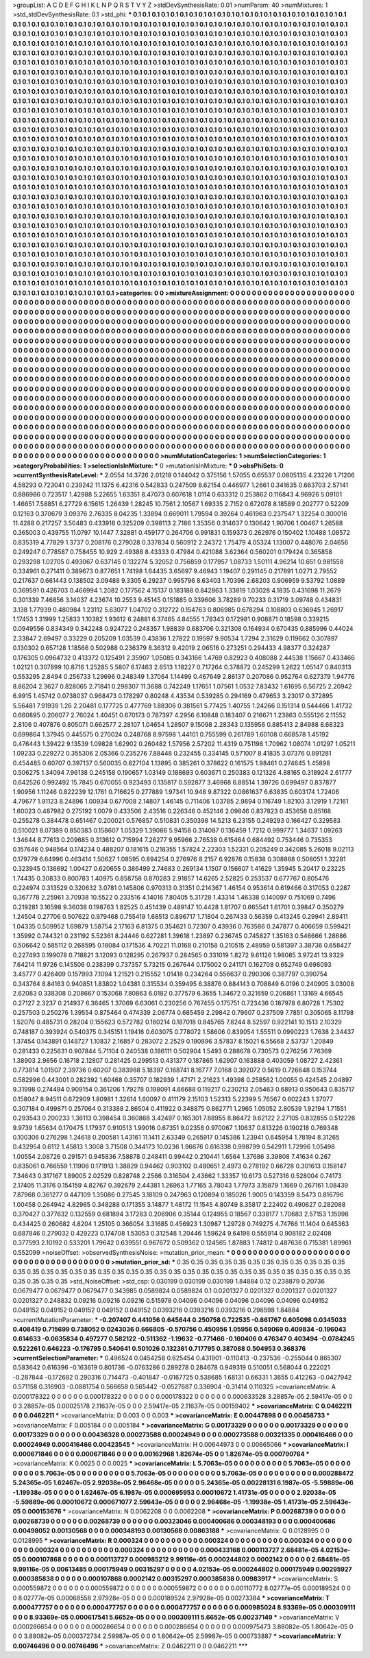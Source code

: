 >groupList:
A C D E F G H I K L
N P Q R S T V Y Z 
>stdDevSynthesisRate:
0.01 
>numParam:
40
>numMixtures:
1
>std_stdDevSynthesisRate:
0.1
>std_phi:
***
0.1 0.1 0.1 0.1 0.1 0.1 0.1 0.1 0.1 0.1
0.1 0.1 0.1 0.1 0.1 0.1 0.1 0.1 0.1 0.1
0.1 0.1 0.1 0.1 0.1 0.1 0.1 0.1 0.1 0.1
0.1 0.1 0.1 0.1 0.1 0.1 0.1 0.1 0.1 0.1
0.1 0.1 0.1 0.1 0.1 0.1 0.1 0.1 0.1 0.1
0.1 0.1 0.1 0.1 0.1 0.1 0.1 0.1 0.1 0.1
0.1 0.1 0.1 0.1 0.1 0.1 0.1 0.1 0.1 0.1
0.1 0.1 0.1 0.1 0.1 0.1 0.1 0.1 0.1 0.1
0.1 0.1 0.1 0.1 0.1 0.1 0.1 0.1 0.1 0.1
0.1 0.1 0.1 0.1 0.1 0.1 0.1 0.1 0.1 0.1
0.1 0.1 0.1 0.1 0.1 0.1 0.1 0.1 0.1 0.1
0.1 0.1 0.1 0.1 0.1 0.1 0.1 0.1 0.1 0.1
0.1 0.1 0.1 0.1 0.1 0.1 0.1 0.1 0.1 0.1
0.1 0.1 0.1 0.1 0.1 0.1 0.1 0.1 0.1 0.1
0.1 0.1 0.1 0.1 0.1 0.1 0.1 0.1 0.1 0.1
0.1 0.1 0.1 0.1 0.1 0.1 0.1 0.1 0.1 0.1
0.1 0.1 0.1 0.1 0.1 0.1 0.1 0.1 0.1 0.1
0.1 0.1 0.1 0.1 0.1 0.1 0.1 0.1 0.1 0.1
0.1 0.1 0.1 0.1 0.1 0.1 0.1 0.1 0.1 0.1
0.1 0.1 0.1 0.1 0.1 0.1 0.1 0.1 0.1 0.1
0.1 0.1 0.1 0.1 0.1 0.1 0.1 0.1 0.1 0.1
0.1 0.1 0.1 0.1 0.1 0.1 0.1 0.1 0.1 0.1
0.1 0.1 0.1 0.1 0.1 0.1 0.1 0.1 0.1 0.1
0.1 0.1 0.1 0.1 0.1 0.1 0.1 0.1 0.1 0.1
0.1 0.1 0.1 0.1 0.1 0.1 0.1 0.1 0.1 0.1
0.1 0.1 0.1 0.1 0.1 0.1 0.1 0.1 0.1 0.1
0.1 0.1 0.1 0.1 0.1 0.1 0.1 0.1 0.1 0.1
0.1 0.1 0.1 0.1 0.1 0.1 0.1 0.1 0.1 0.1
0.1 0.1 0.1 0.1 0.1 0.1 0.1 0.1 0.1 0.1
0.1 0.1 0.1 0.1 0.1 0.1 0.1 0.1 0.1 0.1
0.1 0.1 0.1 0.1 0.1 0.1 0.1 0.1 0.1 0.1
0.1 0.1 0.1 0.1 0.1 0.1 0.1 0.1 0.1 0.1
0.1 0.1 0.1 0.1 0.1 0.1 0.1 0.1 0.1 0.1
0.1 0.1 0.1 0.1 0.1 0.1 0.1 0.1 0.1 0.1
0.1 0.1 0.1 0.1 0.1 0.1 0.1 0.1 0.1 0.1
0.1 0.1 0.1 0.1 0.1 0.1 0.1 0.1 0.1 0.1
0.1 0.1 0.1 0.1 0.1 0.1 0.1 0.1 0.1 0.1
0.1 0.1 0.1 0.1 0.1 0.1 0.1 0.1 0.1 0.1
0.1 0.1 0.1 0.1 0.1 0.1 0.1 0.1 0.1 0.1
0.1 0.1 0.1 0.1 0.1 0.1 0.1 0.1 0.1 0.1
0.1 0.1 0.1 0.1 0.1 0.1 0.1 0.1 0.1 0.1
0.1 0.1 0.1 0.1 0.1 0.1 0.1 0.1 0.1 0.1
0.1 0.1 0.1 0.1 0.1 0.1 0.1 0.1 0.1 0.1
0.1 0.1 0.1 0.1 0.1 0.1 0.1 0.1 0.1 0.1
0.1 0.1 0.1 0.1 0.1 0.1 0.1 0.1 0.1 0.1
0.1 0.1 0.1 0.1 0.1 0.1 0.1 0.1 0.1 0.1
0.1 0.1 0.1 0.1 0.1 0.1 0.1 0.1 0.1 0.1
0.1 0.1 0.1 0.1 0.1 0.1 0.1 0.1 0.1 0.1
0.1 0.1 0.1 0.1 0.1 0.1 0.1 0.1 0.1 0.1
0.1 0.1 0.1 0.1 0.1 0.1 0.1 0.1 0.1 0.1
0.1 0.1 0.1 0.1 0.1 0.1 0.1 0.1 0.1 0.1
0.1 0.1 0.1 0.1 0.1 0.1 0.1 0.1 0.1 0.1
0.1 0.1 0.1 0.1 0.1 0.1 0.1 0.1 0.1 0.1
0.1 0.1 0.1 0.1 0.1 0.1 0.1 0.1 0.1 0.1
0.1 0.1 0.1 0.1 0.1 0.1 0.1 0.1 0.1 0.1
0.1 0.1 0.1 0.1 0.1 0.1 0.1 0.1 0.1 0.1
0.1 0.1 0.1 0.1 0.1 0.1 0.1 0.1 0.1 0.1
0.1 0.1 0.1 0.1 0.1 0.1 0.1 0.1 0.1 0.1
0.1 0.1 0.1 0.1 0.1 0.1 0.1 0.1 0.1 0.1
0.1 0.1 0.1 0.1 0.1 0.1 0.1 0.1 0.1 0.1
0.1 0.1 0.1 0.1 0.1 0.1 0.1 0.1 0.1 0.1
0.1 0.1 0.1 0.1 0.1 0.1 0.1 0.1 0.1 0.1
0.1 0.1 0.1 0.1 0.1 0.1 0.1 0.1 0.1 0.1
0.1 0.1 0.1 0.1 0.1 0.1 0.1 0.1 0.1 0.1
0.1 0.1 0.1 0.1 0.1 0.1 0.1 0.1 0.1 0.1
0.1 0.1 0.1 0.1 0.1 0.1 0.1 0.1 0.1 0.1
0.1 0.1 0.1 0.1 0.1 0.1 0.1 0.1 0.1 0.1
0.1 0.1 0.1 0.1 0.1 0.1 0.1 0.1 0.1 0.1
0.1 0.1 0.1 0.1 0.1 0.1 0.1 0.1 0.1 0.1
0.1 0.1 0.1 0.1 0.1 0.1 0.1 0.1 0.1 0.1
0.1 0.1 0.1 0.1 0.1 0.1 0.1 0.1 0.1 0.1
0.1 0.1 0.1 0.1 0.1 0.1 0.1 0.1 0.1 0.1
0.1 0.1 0.1 0.1 0.1 0.1 0.1 0.1 0.1 0.1
0.1 0.1 0.1 0.1 0.1 0.1 0.1 0.1 0.1 0.1
0.1 0.1 0.1 0.1 0.1 0.1 0.1 0.1 0.1 0.1
0.1 0.1 0.1 0.1 0.1 0.1 0.1 0.1 0.1 0.1
0.1 0.1 0.1 0.1 0.1 0.1 0.1 0.1 0.1 0.1
0.1 0.1 0.1 0.1 0.1 0.1 0.1 0.1 0.1 0.1
0.1 0.1 0.1 0.1 0.1 0.1 0.1 0.1 0.1 0.1
0.1 0.1 0.1 0.1 0.1 0.1 0.1 0.1 0.1 0.1
0.1 0.1 0.1 0.1 0.1 0.1 0.1 0.1 0.1 0.1
0.1 0.1 0.1 0.1 0.1 0.1 0.1 0.1 0.1 0.1
0.1 0.1 0.1 0.1 0.1 0.1 0.1 0.1 0.1 0.1
0.1 0.1 0.1 0.1 0.1 0.1 0.1 0.1 0.1 0.1
0.1 0.1 0.1 0.1 0.1 0.1 0.1 0.1 0.1 0.1
0.1 0.1 0.1 0.1 0.1 0.1 0.1 0.1 0.1 0.1
0.1 0.1 0.1 0.1 0.1 0.1 0.1 0.1 0.1 0.1
0.1 0.1 0.1 0.1 0.1 0.1 0.1 0.1 0.1 0.1
0.1 0.1 0.1 0.1 0.1 0.1 0.1 0.1 0.1 0.1
0.1 0.1 0.1 0.1 0.1 0.1 0.1 0.1 0.1 0.1
0.1 0.1 0.1 0.1 0.1 0.1 0.1 0.1 0.1 0.1
0.1 0.1 0.1 0.1 0.1 0.1 0.1 0.1 0.1 0.1
0.1 0.1 0.1 0.1 0.1 0.1 0.1 0.1 0.1 0.1
0.1 0.1 0.1 0.1 0.1 0.1 0.1 0.1 0.1 0.1
0.1 0.1 0.1 0.1 0.1 0.1 0.1 0.1 0.1 0.1
0.1 0.1 0.1 0.1 0.1 0.1 0.1 0.1 0.1 0.1
0.1 0.1 0.1 0.1 0.1 0.1 0.1 0.1 0.1 0.1
0.1 0.1 0.1 0.1 0.1 0.1 0.1 0.1 0.1 0.1
0.1 0.1 0.1 0.1 0.1 0.1 0.1 0.1 0.1 0.1
0.1 0.1 0.1 0.1 0.1 0.1 0.1 0.1 0.1 0.1
0.1 0.1 0.1 0.1 0.1 0.1 0.1 0.1 0.1 0.1
0.1 0.1 0.1 0.1 0.1 0.1 0.1 0.1 0.1 0.1
0.1 0.1 0.1 0.1 0.1 0.1 0.1 0.1 0.1 0.1
0.1 0.1 0.1 0.1 0.1 0.1 0.1 0.1 0.1 0.1
0.1 0.1 
>categories:
0 0
>mixtureAssignment:
0 0 0 0 0 0 0 0 0 0 0 0 0 0 0 0 0 0 0 0 0 0 0 0 0 0 0 0 0 0 0 0 0 0 0 0 0 0 0 0 0 0 0 0 0 0 0 0 0 0
0 0 0 0 0 0 0 0 0 0 0 0 0 0 0 0 0 0 0 0 0 0 0 0 0 0 0 0 0 0 0 0 0 0 0 0 0 0 0 0 0 0 0 0 0 0 0 0 0 0
0 0 0 0 0 0 0 0 0 0 0 0 0 0 0 0 0 0 0 0 0 0 0 0 0 0 0 0 0 0 0 0 0 0 0 0 0 0 0 0 0 0 0 0 0 0 0 0 0 0
0 0 0 0 0 0 0 0 0 0 0 0 0 0 0 0 0 0 0 0 0 0 0 0 0 0 0 0 0 0 0 0 0 0 0 0 0 0 0 0 0 0 0 0 0 0 0 0 0 0
0 0 0 0 0 0 0 0 0 0 0 0 0 0 0 0 0 0 0 0 0 0 0 0 0 0 0 0 0 0 0 0 0 0 0 0 0 0 0 0 0 0 0 0 0 0 0 0 0 0
0 0 0 0 0 0 0 0 0 0 0 0 0 0 0 0 0 0 0 0 0 0 0 0 0 0 0 0 0 0 0 0 0 0 0 0 0 0 0 0 0 0 0 0 0 0 0 0 0 0
0 0 0 0 0 0 0 0 0 0 0 0 0 0 0 0 0 0 0 0 0 0 0 0 0 0 0 0 0 0 0 0 0 0 0 0 0 0 0 0 0 0 0 0 0 0 0 0 0 0
0 0 0 0 0 0 0 0 0 0 0 0 0 0 0 0 0 0 0 0 0 0 0 0 0 0 0 0 0 0 0 0 0 0 0 0 0 0 0 0 0 0 0 0 0 0 0 0 0 0
0 0 0 0 0 0 0 0 0 0 0 0 0 0 0 0 0 0 0 0 0 0 0 0 0 0 0 0 0 0 0 0 0 0 0 0 0 0 0 0 0 0 0 0 0 0 0 0 0 0
0 0 0 0 0 0 0 0 0 0 0 0 0 0 0 0 0 0 0 0 0 0 0 0 0 0 0 0 0 0 0 0 0 0 0 0 0 0 0 0 0 0 0 0 0 0 0 0 0 0
0 0 0 0 0 0 0 0 0 0 0 0 0 0 0 0 0 0 0 0 0 0 0 0 0 0 0 0 0 0 0 0 0 0 0 0 0 0 0 0 0 0 0 0 0 0 0 0 0 0
0 0 0 0 0 0 0 0 0 0 0 0 0 0 0 0 0 0 0 0 0 0 0 0 0 0 0 0 0 0 0 0 0 0 0 0 0 0 0 0 0 0 0 0 0 0 0 0 0 0
0 0 0 0 0 0 0 0 0 0 0 0 0 0 0 0 0 0 0 0 0 0 0 0 0 0 0 0 0 0 0 0 0 0 0 0 0 0 0 0 0 0 0 0 0 0 0 0 0 0
0 0 0 0 0 0 0 0 0 0 0 0 0 0 0 0 0 0 0 0 0 0 0 0 0 0 0 0 0 0 0 0 0 0 0 0 0 0 0 0 0 0 0 0 0 0 0 0 0 0
0 0 0 0 0 0 0 0 0 0 0 0 0 0 0 0 0 0 0 0 0 0 0 0 0 0 0 0 0 0 0 0 0 0 0 0 0 0 0 0 0 0 0 0 0 0 0 0 0 0
0 0 0 0 0 0 0 0 0 0 0 0 0 0 0 0 0 0 0 0 0 0 0 0 0 0 0 0 0 0 0 0 0 0 0 0 0 0 0 0 0 0 0 0 0 0 0 0 0 0
0 0 0 0 0 0 0 0 0 0 0 0 0 0 0 0 0 0 0 0 0 0 0 0 0 0 0 0 0 0 0 0 0 0 0 0 0 0 0 0 0 0 0 0 0 0 0 0 0 0
0 0 0 0 0 0 0 0 0 0 0 0 0 0 0 0 0 0 0 0 0 0 0 0 0 0 0 0 0 0 0 0 0 0 0 0 0 0 0 0 0 0 0 0 0 0 0 0 0 0
0 0 0 0 0 0 0 0 0 0 0 0 0 0 0 0 0 0 0 0 0 0 0 0 0 0 0 0 0 0 0 0 0 0 0 0 0 0 0 0 0 0 0 0 0 0 0 0 0 0
0 0 0 0 0 0 0 0 0 0 0 0 0 0 0 0 0 0 0 0 0 0 0 0 0 0 0 0 0 0 0 0 0 0 0 0 0 0 0 0 0 0 0 0 0 0 0 0 0 0
0 0 0 0 0 0 0 0 0 0 0 0 0 0 0 0 0 0 0 0 0 0 0 0 0 0 0 0 0 0 0 0 0 0 0 0 0 0 0 0 0 0 
>numMutationCategories:
1
>numSelectionCategories:
1
>categoryProbabilities:
1 
>selectionIsInMixture:
***
0 
>mutationIsInMixture:
***
0 
>obsPhiSets:
0
>currentSynthesisRateLevel:
***
2.0554 14.3726 2.01218 0.144042 0.375156 1.57055 0.65537 0.0805135 4.23226 1.71206
4.58293 0.723041 0.239242 11.1375 6.42316 0.542833 0.247509 8.62154 0.446977 1.2661
0.341635 0.663703 2.57141 0.886986 0.723517 1.42988 5.22655 1.63351 8.47073 0.607618
1.0114 0.633312 0.253862 0.116843 4.96926 5.09101 1.46651 7.58851 6.27729 6.15615
1.26439 1.28245 10.7561 2.10567 1.69335 2.7152 0.672078 8.18589 0.202777 0.52209
0.12163 0.370679 3.09376 2.76335 8.04235 1.33894 0.669011 1.79594 0.39264 0.461963
0.237547 1.32254 0.300016 11.4288 0.217257 3.50483 0.433918 0.325209 0.398113 2.7186
1.35356 0.314637 0.130642 1.90706 1.00467 1.26588 0.365003 0.439755 11.0797 10.1447
7.32881 0.459177 0.264706 0.991831 0.159373 0.262976 0.150402 1.10488 1.08572 0.835319
4.77829 1.3737 0.208176 0.279028 0.337834 0.560912 2.24372 1.75479 4.05324 1.13007
0.448076 2.04656 0.249247 0.778587 0.758455 10.929 2.49388 8.43333 0.47984 0.421088
3.62364 0.560201 0.179424 0.365858 0.293298 1.02705 0.493067 0.637145 0.132274 5.32052
0.756859 0.177957 1.08733 1.50111 4.96214 10.651 0.981558 0.334961 0.271411 0.389673
0.877651 1.74198 1.64435 3.65697 9.46943 1.19407 0.291145 0.217891 1.0271 2.79552
0.217637 0.661443 0.138502 3.09488 9.3305 6.29237 0.995796 8.63403 1.70396 2.68203
0.906959 9.53792 1.0889 0.369591 0.426703 0.466994 1.2082 0.177562 4.15137 0.183188
0.842863 1.33819 1.03028 4.1835 0.431698 11.2679 0.301339 7.46856 3.14037 4.23674
10.2553 9.45145 0.151885 0.339606 3.78289 0.70233 0.31719 3.09748 0.434831 3.138
1.77939 0.480984 1.23112 5.63077 1.04702 0.312722 0.154763 0.806985 0.678294 0.108803
0.636945 1.26917 1.17453 1.31999 1.25833 1.10382 1.93612 6.24881 6.37465 4.84555
1.78343 0.172981 0.908871 0.18598 0.339215 0.0949556 0.834349 0.342248 0.924722 0.248357
1.98839 0.683706 0.321308 0.164934 0.670435 0.885996 0.44024 2.33847 2.69497 0.33229
0.205209 1.03539 0.43836 1.27822 0.19597 9.90534 1.7294 2.31629 0.119662 0.307897
0.130302 0.657128 1.18566 0.502988 0.236379 8.36312 9.42019 2.06516 0.273251 0.294433
4.98377 0.324287 0.176305 0.0964732 0.413372 0.125491 2.35907 1.05085 0.343166 1.4769
0.82923 0.408088 2.44538 1.15667 0.433466 1.02121 0.307899 10.8716 1.25285 5.5807
6.17463 2.6513 1.18227 0.717264 0.378872 0.245299 1.2622 1.05147 0.840313 0.553295
2.8494 0.256733 1.29696 0.248349 1.37064 1.14499 0.467649 2.86137 0.207086 0.952764
0.627379 1.94776 8.86204 2.3627 0.828065 2.71841 0.298307 11.3688 0.742249 1.17651
1.07561 1.0532 7.83432 1.61695 6.56725 2.20942 6.9915 1.45742 0.0738037 0.968473
0.178297 0.80248 4.43534 0.539285 0.294169 0.479653 3.23017 0.372895 5.56481 7.91939
1.26 2.20481 0.177725 0.477769 1.88306 0.381561 5.77425 1.40755 1.24266 0.151314
0.544466 1.41732 0.660895 0.206077 2.76024 1.40451 0.670173 0.787397 4.2956 6.10848
0.183407 0.216671 1.23863 0.555126 2.11552 2.8106 0.407876 0.805071 0.662577 2.28107
1.04654 1.28507 9.15098 2.28343 0.135956 0.885413 2.84988 8.68323 0.699864 1.37945
0.445575 0.270024 0.248768 8.97598 1.44101 0.755599 0.261789 1.60108 0.668578 1.45192
0.476443 1.39422 9.13539 1.09828 1.62902 0.260482 1.57956 2.57202 11.4319 0.751198
1.70962 1.08074 1.01297 1.05211 1.09233 0.229272 0.355306 2.05366 0.235276 7.88448
0.232455 0.334145 0.571007 8.41835 3.07376 0.891281 0.454485 0.60707 0.397137 0.560035
0.827104 1.13895 0.385261 0.378622 0.161575 1.98461 0.274645 1.45898 0.506275 1.34094
7.96138 0.245158 0.190657 1.03149 0.188693 0.603671 0.250383 0.121326 4.88165 0.318924
2.61777 0.642526 0.992492 15.7845 0.670055 0.923493 0.135817 0.592877 3.46968 6.88514
1.39726 0.699497 0.837877 1.90956 1.11246 0.822239 12.1761 0.716625 0.277889 1.97341
10.948 9.87322 0.0861637 6.63835 0.603174 1.72406 4.79677 1.91123 8.24896 1.00934
0.677008 2.14807 1.46145 0.711406 1.03785 2.9894 0.116749 1.82103 3.12919 1.72161
1.60023 0.487982 0.275192 1.0079 0.433506 2.43516 0.226346 0.452146 2.09846 0.837823
0.453658 0.85168 0.255278 0.384478 0.651467 0.200021 0.576857 0.510831 0.350398 14.5213
6.23155 0.249293 0.166427 0.329583 0.510021 8.07389 0.850383 0.158607 1.05329 1.39086
5.94158 0.314087 0.136459 1.7212 0.999777 1.34637 1.09263 1.34644 8.77613 0.209685
0.313612 0.715994 7.26277 9.95966 2.76538 0.615464 0.684492 0.753446 0.735353 0.157646
0.948564 0.174234 0.488207 0.181615 0.218355 1.57824 2.22303 1.52331 0.205249 0.342085
5.26018 9.02113 0.179779 6.64996 0.463414 1.50627 1.08595 0.894254 0.276976 8.2157
6.92876 0.15838 0.308868 0.508051 1.32281 0.323945 0.136692 1.00427 0.620655 0.386499
2.74683 0.269134 1.1507 0.156607 1.41629 1.35945 5.20417 0.23225 1.74435 0.30833
0.800783 1.40975 0.858758 0.870283 2.91857 14.6265 2.52825 0.253537 0.677767 0.805476
0.224974 0.313529 0.320632 3.0781 0.145806 0.970313 0.31351 0.214367 1.46154 0.953614
0.619466 0.317053 0.2287 0.367778 2.25961 3.70938 10.5522 0.233516 4.14016 7.80405
5.31728 1.43314 1.46338 0.140097 0.751069 0.7496 0.219281 3.16598 9.36038 0.198763
1.82525 0.451439 0.489147 10.4428 1.81707 0.665541 1.61701 0.39847 0.350279 1.24504
0.27706 0.507622 0.979468 0.755419 1.68513 0.896717 1.71804 0.267433 0.56359 0.413245
0.29941 2.89411 1.04335 0.509952 1.69879 1.58754 2.17163 6.81375 0.354621 0.72307
0.43936 0.763586 0.247877 0.406659 0.599421 1.35992 0.744321 0.231192 5.52361 8.24446
0.627281 1.39618 1.23897 0.236745 0.745827 1.35163 0.546666 1.28686 0.506642 0.585112
0.268595 0.18084 0.171536 4.70221 11.0168 0.210158 0.210515 2.48959 0.581397 3.38736
0.658427 0.227493 0.199078 0.718821 3.12093 0.128295 0.267937 0.284565 0.331019 1.8272
9.61126 1.98085 3.97241 13.9329 7.64214 11.9726 0.145506 0.238399 0.737357 5.73215
0.267644 0.175002 0.241171 0.162708 0.652749 0.698093 3.45777 0.426409 0.157993 7.1094
1.21521 0.215552 1.01418 0.234264 0.556637 0.290306 0.387797 0.390754 0.343764 8.84163
0.940851 1.83802 1.04381 0.315534 0.359495 6.38876 0.884143 0.708849 6.0196 0.240905
3.03008 2.62083 0.338308 0.208667 0.153068 7.80863 6.0182 0.377579 6.3655 1.34672
0.321659 0.206861 1.13169 4.66545 0.27127 2.3237 0.214937 6.36465 1.37069 6.63061
0.230256 0.767455 0.175751 0.723436 0.187978 6.80728 1.75302 0.257503 0.250276 1.39554
0.875464 0.474339 2.06774 0.685459 2.29842 0.79607 0.237509 7.7851 0.305065 8.11798
1.52076 0.485731 0.28204 0.155623 0.572782 0.160214 0.187018 0.845765 7.8244 8.52597
0.922141 10.1513 2.10329 0.748187 0.393924 0.540375 0.345151 1.19416 0.603075 0.778072
1.58606 0.839054 1.55511 0.0990223 1.7638 2.34437 1.37454 0.143891 0.148727 1.10837
2.16857 0.283072 2.2529 0.190896 3.57837 8.15021 6.55668 2.53737 1.20849 0.281433
0.225631 0.907844 5.71104 0.240538 0.186111 0.502904 1.5493 0.288678 0.730573 0.276256
7.76369 1.38903 2.9656 0.16718 2.12807 0.281425 0.299513 0.431377 0.187865 1.62907
0.163888 0.403059 1.08727 2.42361 0.773814 1.01507 2.39736 0.60207 0.383988 5.18397
0.168741 8.16777 7.0168 0.392072 0.5619 0.726648 0.153744 0.582996 0.443001 0.282392
1.60468 0.35707 0.182939 1.47171 2.21623 1.49398 0.258562 1.00055 0.424545 2.04897
9.31998 0.274494 0.909154 0.361206 1.79278 0.198091 4.66688 0.119217 0.230213 2.05463
0.68913 0.950643 0.835717 0.158047 8.94511 0.672909 1.80981 1.32614 1.60097 0.411179
2.15103 1.52313 5.22399 5.76567 0.602243 1.37077 0.307184 0.499871 0.257064 0.313388
2.86504 0.411922 0.348875 0.862771 1.2965 1.05052 2.80539 1.92194 1.71551 0.293543
0.200233 1.36113 0.398454 0.360868 3.42497 0.165301 7.88955 8.86472 9.62122 2.27105
0.832855 0.512226 9.9739 1.65634 0.170475 1.17937 0.910513 1.99016 0.67351 9.02358
0.970067 1.10637 0.813226 0.190218 0.769348 0.100306 0.276298 1.24618 0.200581 1.43161
11.1411 2.63349 0.265917 0.145386 1.23941 0.645954 1.78194 8.31265 0.432954 0.6112
1.45813 1.3008 3.71508 0.344173 10.0236 1.96676 0.616338 0.998799 0.542911 1.72996
1.05498 1.00554 2.08726 0.291571 0.945836 7.58878 0.248411 0.99442 0.210441 1.6564
1.37686 3.39808 7.41634 0.267 0.835061 0.766559 1.11906 0.171913 1.38829 0.94462
0.903102 0.480651 2.4973 0.278192 0.66728 0.301613 0.158147 7.34643 0.317167 1.89005
2.02529 0.828748 2.2566 0.316504 2.43662 1.33357 10.6173 0.527316 0.528004 0.74173
2.17405 11.3176 0.154159 4.82767 0.392679 2.44381 1.26963 1.77165 3.78043 1.77973
3.15879 1.1669 0.267161 1.08439 7.87968 0.361277 0.447109 1.35086 0.27545 3.18109
0.247963 0.120894 0.185026 1.9005 0.143359 8.5473 0.816796 1.00458 0.264942 4.82965
0.348288 0.171355 3.14877 1.48172 11.1545 4.80749 8.35817 2.22402 0.490627 0.282088
0.370427 0.377632 0.132559 0.681894 3.17283 0.206906 0.35144 0.124955 0.18567 0.338177
1.70683 2.57153 1.15998 0.434425 0.260682 4.8204 1.25105 0.366054 3.31685 0.456923
1.30987 1.29728 0.749275 4.74766 11.1404 0.645363 0.687846 0.279032 0.429223 0.174708
1.53053 0.312548 1.20446 1.59624 9.64198 0.555914 0.908182 2.02408 0.377593 2.10192
0.533201 1.79642 0.639551 0.967672 0.509362 0.124565 1.87883 1.74812 0.487636 0.715381
1.89961 0.552099 
>noiseOffset:
>observedSynthesisNoise:
>mutation_prior_mean:
***
0 0 0 0 0 0 0 0 0 0
0 0 0 0 0 0 0 0 0 0
0 0 0 0 0 0 0 0 0 0
0 0 0 0 0 0 0 0 0 0
>mutation_prior_sd:
***
0.35 0.35 0.35 0.35 0.35 0.35 0.35 0.35 0.35 0.35
0.35 0.35 0.35 0.35 0.35 0.35 0.35 0.35 0.35 0.35
0.35 0.35 0.35 0.35 0.35 0.35 0.35 0.35 0.35 0.35
0.35 0.35 0.35 0.35 0.35 0.35 0.35 0.35 0.35 0.35
>std_NoiseOffset:
>std_csp:
0.030199 0.030199 0.030199 1.84884 0.12 0.238879 0.20736 0.0679477 0.0679477 0.0679477
0.343985 0.0589824 0.0589824 0.1 0.0201327 0.0201327 0.0201327 0.0201327 0.0201327 0.248832
0.09216 0.09216 0.09216 0.515978 0.04096 0.04096 0.04096 0.04096 0.04096 0.049152
0.049152 0.049152 0.049152 0.049152 0.049152 0.0393216 0.0393216 0.0393216 0.298598 1.84884
>currentMutationParameter:
***
-0.207407 0.441056 0.645644 0.250758 0.722535 -0.661767 0.605098 0.0345033 0.408419 0.715699
0.738052 0.0243036 0.666805 -0.570756 0.450956 1.05956 0.549069 0.409834 -0.196043 0.614633
-0.0635834 0.497277 0.582122 -0.511362 -1.19632 -0.771466 -0.160406 0.476347 0.403494 -0.0784245
0.522261 0.646223 -0.176795 0.540641 0.501026 0.132361 0.717795 0.387088 0.504953 0.368376
>currentSelectionParameter:
***
0.496524 0.0454258 0.625454 0.431901 -0.110413 -0.237536 -0.255044 0.865307 0.583642 0.616396
-0.163619 0.801736 -0.0763286 0.289278 0.284678 0.949319 0.510051 0.568044 0.222021 -0.287844
-0.172682 0.290316 0.714473 -0.401847 -0.0167725 0.538685 1.68131 0.66331 1.3655 0.412263
-0.0427942 0.571158 0.316903 -0.0881754 0.566658 0.565442 -0.0527687 0.336904 -0.31414 0.110325
>covarianceMatrix:
A
0.000178322	0	0	0	0	0	
0	0.000178322	0	0	0	0	
0	0	0.000178322	0	0	0	
0	0	0	0.000633528	3.28857e-05	2.59417e-05	
0	0	0	3.28857e-05	0.00025178	2.11637e-05	
0	0	0	2.59417e-05	2.11637e-05	0.00159402	
***
>covarianceMatrix:
C
0.0462211	0	
0	0.0462211	
***
>covarianceMatrix:
D
0.003	0	
0	0.003	
***
>covarianceMatrix:
E
0.00447898	0	
0	0.00458733	
***
>covarianceMatrix:
F
0.005184	0	
0	0.005184	
***
>covarianceMatrix:
G
0.00173329	0	0	0	0	0	
0	0.00173329	0	0	0	0	
0	0	0.00173329	0	0	0	
0	0	0	0.00436328	0.000273588	0.00024949	
0	0	0	0.000273588	0.00321335	0.000416466	
0	0	0	0.00024949	0.000416466	0.00423545	
***
>covarianceMatrix:
H
0.00644973	0	
0	0.00665066	
***
>covarianceMatrix:
I
0.000671846	0	0	0	
0	0.000671846	0	0	
0	0	0.00162968	1.82674e-05	
0	0	1.82674e-05	0.000790764	
***
>covarianceMatrix:
K
0.0025	0	
0	0.0025	
***
>covarianceMatrix:
L
5.7063e-05	0	0	0	0	0	0	0	0	0	
0	5.7063e-05	0	0	0	0	0	0	0	0	
0	0	5.7063e-05	0	0	0	0	0	0	0	
0	0	0	5.7063e-05	0	0	0	0	0	0	
0	0	0	0	5.7063e-05	0	0	0	0	0	
0	0	0	0	0	0.000288472	5.24365e-05	1.62467e-05	2.92038e-05	2.96468e-05	
0	0	0	0	0	5.24365e-05	0.00228131	6.1987e-05	-5.59889e-06	-1.19938e-05	
0	0	0	0	0	1.62467e-05	6.1987e-05	0.000695953	0.00010672	1.41731e-05	
0	0	0	0	0	2.92038e-05	-5.59889e-06	0.00010672	0.000671077	2.59643e-05	
0	0	0	0	0	2.96468e-05	-1.19938e-05	1.41731e-05	2.59643e-05	0.000153676	
***
>covarianceMatrix:
N
0.0062208	0	
0	0.0062208	
***
>covarianceMatrix:
P
0.00268739	0	0	0	0	0	
0	0.00268739	0	0	0	0	
0	0	0.00268739	0	0	0	
0	0	0	0.00323046	0.000400686	0.000348193	
0	0	0	0.000400686	0.00498052	0.00130568	
0	0	0	0.000348193	0.00130568	0.00863188	
***
>covarianceMatrix:
Q
0.0128995	0	
0	0.0128995	
***
>covarianceMatrix:
R
0.000324	0	0	0	0	0	0	0	0	0	
0	0.000324	0	0	0	0	0	0	0	0	
0	0	0.000324	0	0	0	0	0	0	0	
0	0	0	0.000324	0	0	0	0	0	0	
0	0	0	0	0.000324	0	0	0	0	0	
0	0	0	0	0	0.000433168	0.000113727	2.68481e-05	4.02153e-05	0.000107868	
0	0	0	0	0	0.000113727	0.000985212	9.99116e-05	0.000244802	0.0002142	
0	0	0	0	0	2.68481e-05	9.99116e-05	0.00613485	0.000175949	0.00315297	
0	0	0	0	0	4.02153e-05	0.000244802	0.000175949	0.00295927	0.000385838	
0	0	0	0	0	0.000107868	0.0002142	0.00315297	0.000385838	0.00983917	
***
>covarianceMatrix:
S
0.000559872	0	0	0	0	0	
0	0.000559872	0	0	0	0	
0	0	0.000559872	0	0	0	
0	0	0	0.00110772	8.02777e-05	0.000189524	
0	0	0	8.02777e-05	0.00068558	2.97928e-05	
0	0	0	0.000189524	2.97928e-05	0.00273384	
***
>covarianceMatrix:
T
0.000477757	0	0	0	0	0	
0	0.000477757	0	0	0	0	
0	0	0.000477757	0	0	0	
0	0	0	0.000985024	8.93369e-05	0.000309111	
0	0	0	8.93369e-05	0.000617541	5.6652e-05	
0	0	0	0.000309111	5.6652e-05	0.00237149	
***
>covarianceMatrix:
V
0.000286654	0	0	0	0	0	
0	0.000286654	0	0	0	0	
0	0	0.000286654	0	0	0	
0	0	0	0.000975473	3.88082e-05	1.80642e-05	
0	0	0	3.88082e-05	0.000372734	2.59987e-05	
0	0	0	1.80642e-05	2.59987e-05	0.000733887	
***
>covarianceMatrix:
Y
0.00746496	0	
0	0.00746496	
***
>covarianceMatrix:
Z
0.0462211	0	
0	0.0462211	
***
